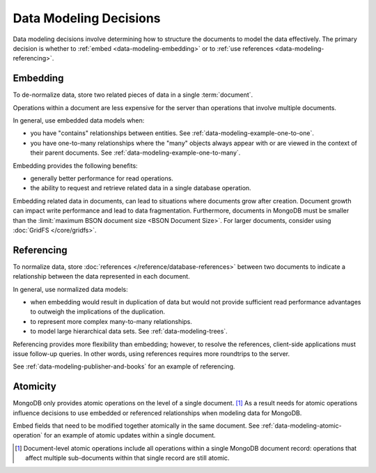 .. _data-modeling-decisions:

=======================
Data Modeling Decisions
=======================

.. default-domain:: mongodb

Data modeling decisions involve determining how to structure the
documents to model the data effectively. The primary decision is
whether to :ref:`embed <data-modeling-embedding>` or to :ref:`use
references <data-modeling-referencing>`.

.. _data-modeling-embedding:

Embedding
---------

To de-normalize data, store two related pieces of data in a single
:term:`document`.

Operations within a document are less expensive for the server than
operations that involve multiple documents.

In general, use embedded data models when:

- you have "contains" relationships between entities. See
  :ref:`data-modeling-example-one-to-one`.

- you have one-to-many relationships where the "many" objects always
  appear with or are viewed in the context of their parent documents.
  See :ref:`data-modeling-example-one-to-many`.

Embedding provides the following benefits:

- generally better performance for read operations.

- the ability to request and retrieve related data in a single
  database operation.

Embedding related data in documents, can lead to situations where
documents grow after creation. Document growth can impact write
performance and lead to data fragmentation. Furthermore, documents in
MongoDB must be smaller than the :limit:`maximum BSON document size
<BSON Document Size>`. For larger documents, consider using
:doc:`GridFS </core/gridfs>`.

.. seealso::

   - :term:`dot notation` for information on "reaching into" embedded
     sub-documents.

   - :ref:`read-operations-arrays` for more examples on accessing arrays.

   - :ref:`read-operations-subdocuments` for more examples on accessing
     subdocuments.

.. _data-modeling-referencing:

Referencing
-----------

To normalize data, store :doc:`references
</reference/database-references>` between two documents to indicate
a relationship between the data represented in each document.

In general, use normalized data models:

- when embedding would result in duplication of data but would not
  provide sufficient read performance advantages to outweigh the
  implications of the duplication.

- to represent more complex many-to-many relationships.

- to model large hierarchical data sets. See :ref:`data-modeling-trees`.

Referencing provides more flexibility than embedding; however, to
resolve the references, client-side applications must issue follow-up
queries. In other words, using references requires more roundtrips to
the server.

See :ref:`data-modeling-publisher-and-books` for an example of
referencing.

.. _data-modeling-atomicity:

Atomicity
---------

MongoDB only provides atomic operations on the level of a single
document. [#record-atomicity]_ As a result needs for atomic operations
influence decisions to use embedded or referenced relationships when
modeling data for MongoDB.

Embed fields that need to be modified together atomically in the same
document. See :ref:`data-modeling-atomic-operation` for an example of
atomic updates within a single document.

.. [#record-atomicity] Document-level atomic operations include all
   operations within a single MongoDB document record: operations that
   affect multiple sub-documents within that single record are still
   atomic.
